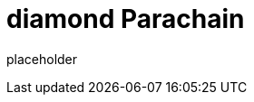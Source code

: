 
= diamond Parachain

placeholder
//TODO Write content :) (https://github.com/paritytech/Polkadot/issues/159)
